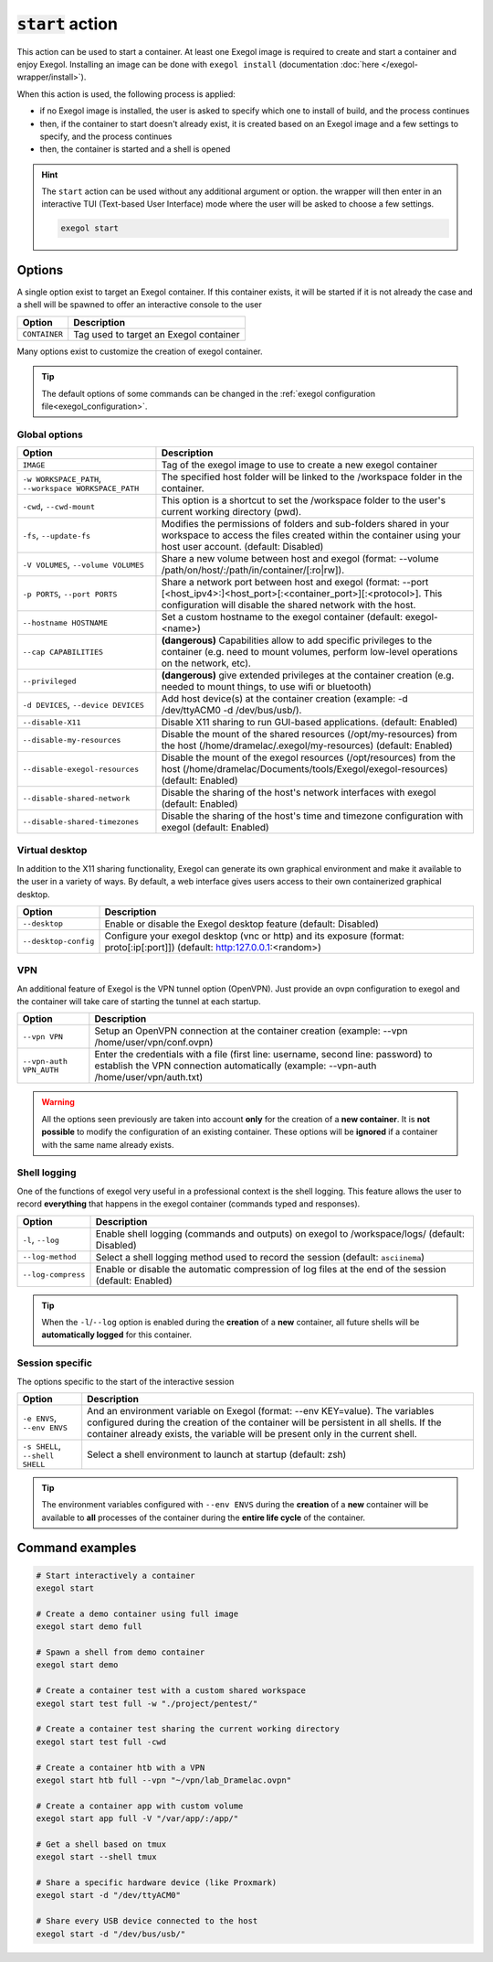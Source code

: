 :code:`start` action
====================

This action can be used to start a container. At least one Exegol image is required to create and start a container and enjoy Exegol. Installing an image can be done with ``exegol install`` (documentation
:doc:`here </exegol-wrapper/install>`).

When this action is used, the following process is applied:

* if no Exegol image is installed, the user is asked to specify which one to install of build, and the process continues
* then, if the container to start doesn't already exist, it is created based on an Exegol image and a few settings to specify, and the process continues
* then, the container is started and a shell is opened

.. hint::

    The ``start`` action can be used without any additional argument or option. the wrapper will then enter in an interactive TUI (Text-based User Interface) mode where the user will be asked to choose a few settings.

    .. code-block:: bash

       exegol start

.. _start_options:

Options
-------

A single option exist to target an Exegol container.
If this container exists, it will be started if it is not already the case and a shell will be spawned to offer an interactive console to the user

========================= ===============================
 Option                   Description
========================= ===============================
``CONTAINER``             Tag used to target an Exegol container
========================= ===============================

Many options exist to customize the creation of exegol container.

.. tip::
    The default options of some commands can be changed in the :ref:`exegol configuration file<exegol_configuration>`.

Global options
~~~~~~~~~~~~~~

=========================================================== ===============================
 Option                                                     Description
=========================================================== ===============================
``IMAGE``                                                   Tag of the exegol image to use to create a new exegol container
``-w WORKSPACE_PATH``, ``--workspace WORKSPACE_PATH``       The specified host folder will be linked to the /workspace folder in the container.
``-cwd``, ``--cwd-mount``                                   This option is a shortcut to set the /workspace folder to the user's current working directory (pwd).
``-fs``, ``--update-fs``                                    Modifies the permissions of folders and sub-folders shared in your workspace to access the files created within the container using your host user account. (default: Disabled)
``-V VOLUMES``, ``--volume VOLUMES``                        Share a new volume between host and exegol (format: --volume /path/on/host/:/path/in/container/[:ro|rw]).
``-p PORTS``, ``--port PORTS``                              Share a network port between host and exegol (format: --port [<host_ipv4>:]<host_port>[:<container_port>][:<protocol>]. This configuration will disable the shared network with the host.
``--hostname HOSTNAME``                                     Set a custom hostname to the exegol container (default: exegol-<name>)
``--cap CAPABILITIES``                                      **(dangerous)** Capabilities allow to add specific privileges to the container (e.g. need to mount volumes, perform low-level operations on the network, etc).
``--privileged``                                            **(dangerous)** give extended privileges at the container creation (e.g. needed to mount things, to use wifi or bluetooth)
``-d DEVICES``, ``--device DEVICES``                        Add host device(s) at the container creation (example: -d /dev/ttyACM0 -d /dev/bus/usb/).
``--disable-X11``                                           Disable X11 sharing to run GUI-based applications. (default: Enabled)
``--disable-my-resources``                                  Disable the mount of the shared resources (/opt/my-resources) from the host (/home/dramelac/.exegol/my-resources) (default: Enabled)
``--disable-exegol-resources``                              Disable the mount of the exegol resources (/opt/resources) from the host (/home/dramelac/Documents/tools/Exegol/exegol-resources) (default: Enabled)
``--disable-shared-network``                                Disable the sharing of the host's network interfaces with exegol (default: Enabled)
``--disable-shared-timezones``                              Disable the sharing of the host's time and timezone configuration with exegol (default: Enabled)
=========================================================== ===============================

Virtual desktop
~~~~~~~~~~~~~~~

In addition to the X11 sharing functionality, Exegol can generate its own graphical environment and make it available to the user in a variety of ways.
By default, a web interface gives users access to their own containerized graphical desktop.

========================= ===============================
 Option                   Description
========================= ===============================
``--desktop``             Enable or disable the Exegol desktop feature (default: Disabled)
``--desktop-config``      Configure your exegol desktop (vnc or http) and its exposure (format: proto[:ip[:port]]) (default: http:127.0.0.1:<random>)
========================= ===============================

.. _vpn:

VPN
~~~

An additional feature of Exegol is the VPN tunnel option (OpenVPN).
Just provide an ovpn configuration to exegol and the container will take care of starting the tunnel at each startup.

========================= ===============================
 Option                   Description
========================= ===============================
``--vpn VPN``             Setup an OpenVPN connection at the container creation (example: --vpn /home/user/vpn/conf.ovpn)
``--vpn-auth VPN_AUTH``   Enter the credentials with a file (first line: username, second line: password) to establish the VPN connection automatically (example: --vpn-auth /home/user/vpn/auth.txt)
========================= ===============================

.. warning::
    All the options seen previously are taken into account **only** for the creation of a **new container**.
    It is **not possible** to modify the configuration of an existing container.
    These options will be **ignored** if a container with the same name already exists.

Shell logging
~~~~~~~~~~~~~

One of the functions of exegol very useful in a professional context is the shell logging.
This feature allows the user to record **everything** that happens in the exegol container (commands typed and responses).

=============================== ===============================
 Option                         Description
=============================== ===============================
``-l``, ``--log``               Enable shell logging (commands and outputs) on exegol to /workspace/logs/ (default: Disabled)
``--log-method``                Select a shell logging method used to record the session (default: ``asciinema``)
``--log-compress``              Enable or disable the automatic compression of log files at the end of the session (default: Enabled)
=============================== ===============================

.. tip::
    When the ``-l``/``--log`` option is enabled during the **creation** of a **new** container, all future shells will be **automatically logged** for this container.

Session specific
~~~~~~~~~~~~~~~~

The options specific to the start of the interactive session

=============================== ===============================
 Option                         Description
=============================== ===============================
``-e ENVS``, ``--env ENVS``     And an environment variable on Exegol (format: --env KEY=value). The variables configured during the creation of the container will be persistent in all shells. If the container already exists, the variable will be present only in the current shell.
``-s SHELL``, ``--shell SHELL`` Select a shell environment to launch at startup (default: zsh)
=============================== ===============================

.. tip::
    The environment variables configured with ``--env ENVS`` during the **creation** of a **new** container will be available to **all** processes of the container during the **entire life cycle** of the container.

Command examples
----------------

.. code-block:: bash

   # Start interactively a container
   exegol start

   # Create a demo container using full image
   exegol start demo full

   # Spawn a shell from demo container
   exegol start demo

   # Create a container test with a custom shared workspace
   exegol start test full -w "./project/pentest/"

   # Create a container test sharing the current working directory
   exegol start test full -cwd

   # Create a container htb with a VPN
   exegol start htb full --vpn "~/vpn/lab_Dramelac.ovpn"

   # Create a container app with custom volume
   exegol start app full -V "/var/app/:/app/"

   # Get a shell based on tmux
   exegol start --shell tmux

   # Share a specific hardware device (like Proxmark)
   exegol start -d "/dev/ttyACM0"

   # Share every USB device connected to the host
   exegol start -d "/dev/bus/usb/"

